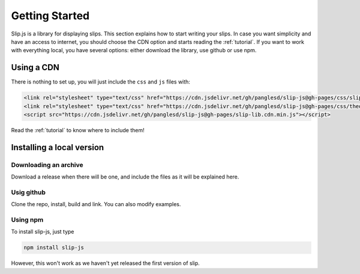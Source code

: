 .. _getting-started:

Getting Started
===============

Slip.js is a library for displaying slips. This section explains how to start writing your slips. In case you want simplicity and have an access to internet, you should choose the CDN option and starts reading the :ref:`tutorial`. If you want to work with everything local, you have several options: either download the library, use github or use npm.

.. todo:: You cannot yet use npm!

..
   You can also install slip-js it using npm.

Using a CDN
------------------------------

There is nothing to set up, you will just include the ``css`` and ``js`` files with:

.. code-block:: html

       <link rel="stylesheet" type="text/css" href="https://cdn.jsdelivr.net/gh/panglesd/slip-js@gh-pages/css/slip.css">
       <link rel="stylesheet" type="text/css" href="https://cdn.jsdelivr.net/gh/panglesd/slip-js@gh-pages/css/theorem.css">
       <script src="https://cdn.jsdelivr.net/gh/panglesd/slip-js@gh-pages/slip-lib.cdn.min.js"></script>

Read the :ref:`tutorial` to know where to include them!

Installing a local version
--------------------------

Downloading an archive
^^^^^^^^^^^^^^^^^^^^^^

Download a release when there will be one, and include the files as it will be explained here.

Usig github
^^^^^^^^^^^^^^^^^^^^^^

Clone the repo, install, build and link. You can also modify examples.

Using npm
^^^^^^^^^^^^^^^^^^^^^^
To install slip-js, just type

.. code-block:: bash

   npm install slip-js

However, this won't work as we haven't yet released the first version of slip.
